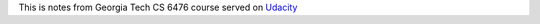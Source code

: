 .. title: Computer Visions
.. slug: index
.. date: 2019-10-27 00:34:28 UTC
.. tags: 
.. category: 
.. link: 
.. description: 
.. type: text
.. author: Illarion Khlestov

This is notes from Georgia Tech CS 6476 course served on `Udacity <https://www.udacity.com/course/introduction-to-computer-vision--ud810>`__

.. list_siblings::
    :base_folder: pages/computer-vision
